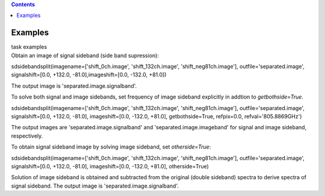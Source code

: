 .. contents::
   :depth: 3
..

.. container::
   :name: viewlet-above-content-title

Examples
========

.. container::
   :name: viewlet-below-content-title

.. container:: documentDescription description

   task examples

.. container:: section
   :name: viewlet-above-content-body

.. container:: section
   :name: content-core

   .. container::
      :name: parent-fieldname-text

      Obtain an image of signal sideband (side band supression):

      .. container:: casa-input-box

         sdsidebandsplit(imagename=['shift_0ch.image',
         'shift_132ch.image', 'shift_neg81ch.image'],
         outfile='separated.image', signalshift=[0.0, +132.0,
         -81.0],imageshift=[0.0, -132.0, +81.0])

      The output image is 'separated.image.signalband'.

       

      To solve both signal and image sidebands, set frequency of image
      sideband explicitly in addtion to *getbothside=True*.

      .. container:: casa-input-box

         sdsidebandsplit(imagename=['shift_0ch.image',
         'shift_132ch.image', 'shift_neg81ch.image'],
         outfile='separated.image', signalshift=[0.0, +132.0, -81.0],
         imageshift=[0.0, -132.0, +81.0], getbothside=True, refpix=0.0,
         refval='805.8869GHz')

      The output images are 'separated.image.signalband' and
      'separated.image.imageband' for signal and image sideband,
      respectively.

       

      To obtain signal sideband image by solving image sideband, set
      *otherside=True*:

      .. container:: casa-input-box

         sdsidebandsplit(imagename=['shift_0ch.image',
         'shift_132ch.image', 'shift_neg81ch.image'],
         outfile='separated.image', signalshift=[0.0, +132.0, -81.0],
         imageshift=[0.0, -132.0, +81.0], otherside=True)

      Solution of image sideband is obtained and subtracted from the
      original (double sideband) spectra to derive spectra of signal
      sideband. The output image is 'separated.image.signalband'.

       

       

.. container:: section
   :name: viewlet-below-content-body
